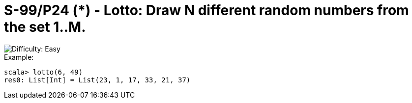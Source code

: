 = S-99/P24 (*) - Lotto: Draw N different random numbers from the set 1..M.

image::https://img.shields.io/badge/difficulty-easy-brightgreen?style=for-the-badge[Difficulty: Easy]

.Example:
[caption=""]
====
```scala
scala> lotto(6, 49)
res0: List[Int] = List(23, 1, 17, 33, 21, 37)
```
====

